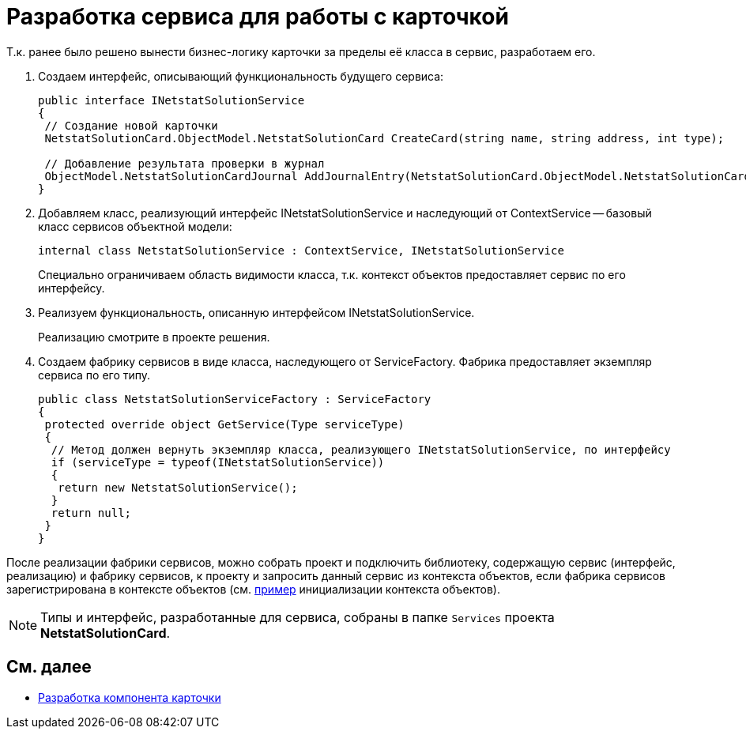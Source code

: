 = Разработка сервиса для работы с карточкой

Т.к. ранее было решено вынести бизнес-логику карточки за пределы её класса в сервис, разработаем его.

. Создаем интерфейс, описывающий функциональность будущего сервиса:
+
[source,csharp]
----
public interface INetstatSolutionService
{
 // Создание новой карточки
 NetstatSolutionCard.ObjectModel.NetstatSolutionCard CreateCard(string name, string address, int type);

 // Добавление результата проверки в журнал
 ObjectModel.NetstatSolutionCardJournal AddJournalEntry(NetstatSolutionCard.ObjectModel.NetstatSolutionCard card, DateTime date, bool result);
}
----
. Добавляем класс, реализующий интерфейс INetstatSolutionService и наследующий от ContextService -- базовый класс сервисов объектной модели:
+
[source,csharp]
----
internal class NetstatSolutionService : ContextService, INetstatSolutionService
----
+
Специально ограничиваем область видимости класса, т.к. контекст объектов предоставляет сервис по его интерфейсу.
. Реализуем функциональность, описанную интерфейсом INetstatSolutionService.
+
Реализацию смотрите в проекте решения.
. Создаем фабрику сервисов в виде класса, наследующего от ServiceFactory. Фабрика предоставляет экземпляр сервиса по его типу.
+
[source,csharp]
----
public class NetstatSolutionServiceFactory : ServiceFactory
{
 protected override object GetService(Type serviceType)
 {
  // Метод должен вернуть экземпляр класса, реализующего INetstatSolutionService, по интерфейсу
  if (serviceType = typeof(INetstatSolutionService))
  {
   return new NetstatSolutionService();
  }
  return null;
 }
}
----

После реализации фабрики сервисов, можно собрать проект и подключить библиотеку, содержащую сервис (интерфейс, реализацию) и фабрику сервисов, к проекту и запросить данный сервис из контекста объектов, если фабрика сервисов зарегистрирована в контексте объектов (см. xref:DM_FullContextInit.adoc[пример] инициализации контекста объектов).

[NOTE]
====
Типы и интерфейс, разработанные для сервиса, собраны в папке `Services` проекта *NetstatSolutionCard*.
====

== См. далее

* xref:CreateCardLib_CardControl.adoc[Разработка компонента карточки]
